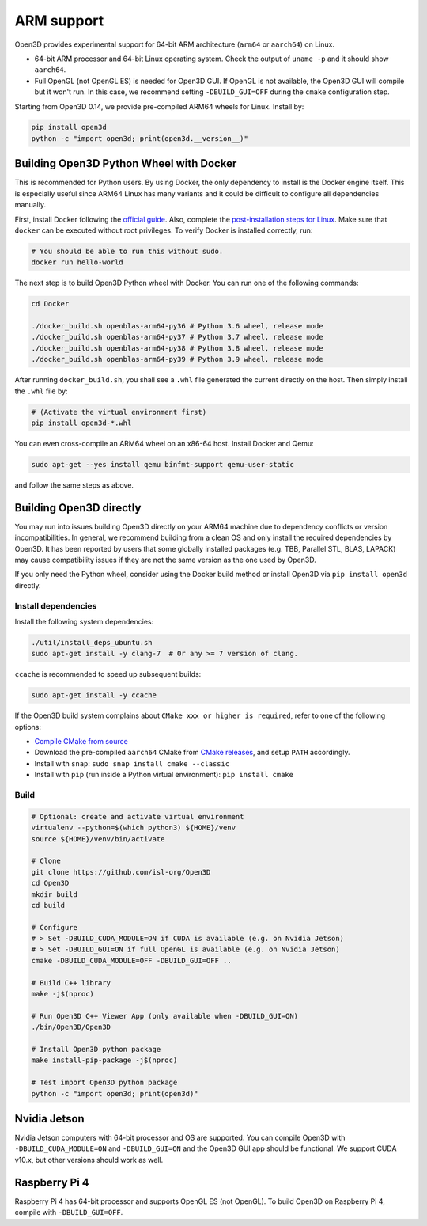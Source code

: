 .. _arm:

ARM support
===========

Open3D provides experimental support for 64-bit ARM architecture (``arm64``
or ``aarch64``) on Linux.

* 64-bit ARM processor and 64-bit Linux operating system. Check the output of
  ``uname -p`` and it should show ``aarch64``.
* Full OpenGL (not OpenGL ES) is needed for Open3D GUI. If OpenGL is not
  available, the Open3D GUI will compile but it won't run. In this case, we
  recommend setting ``-DBUILD_GUI=OFF`` during the ``cmake`` configuration step.

Starting from Open3D 0.14, we provide pre-compiled ARM64 wheels for Linux.
Install by:

.. code-block:: bash

    pip install open3d
    python -c "import open3d; print(open3d.__version__)"

Building Open3D Python Wheel with Docker
----------------------------------------

This is recommended for Python users. By using Docker, the only dependency to
install is the Docker engine itself. This is especially useful since ARM64 Linux
has many variants and it could be difficult to configure all dependencies
manually.

First, install Docker following the `official guide <https://docs.docker.com/get-docker/>`_.
Also, complete the `post-installation steps for Linux <https://docs.docker.com/engine/install/linux-postinstall/>`_.
Make sure that ``docker`` can be executed without root privileges. To verify
Docker is installed correctly, run:

.. code-block:: bash

    # You should be able to run this without sudo.
    docker run hello-world

The next step is to build Open3D Python wheel with Docker. You can run one of
the following commands:

.. code-block:: bash

    cd Docker

    ./docker_build.sh openblas-arm64-py36 # Python 3.6 wheel, release mode
    ./docker_build.sh openblas-arm64-py37 # Python 3.7 wheel, release mode
    ./docker_build.sh openblas-arm64-py38 # Python 3.8 wheel, release mode
    ./docker_build.sh openblas-arm64-py39 # Python 3.9 wheel, release mode

After running ``docker_build.sh``, you shall see a ``.whl`` file generated the
current directly on the host. Then simply install the ``.whl`` file by:

.. code-block:: bash

    # (Activate the virtual environment first)
    pip install open3d-*.whl

You can even cross-compile an ARM64 wheel on an x86-64 host. Install Docker and
Qemu:

.. code-block:: bash

    sudo apt-get --yes install qemu binfmt-support qemu-user-static

and follow the same steps as above.


Building Open3D directly
------------------------

You may run into issues building Open3D directly on your ARM64 machine due to
dependency conflicts or version incompatibilities. In general, we recommend
building from a clean OS and only install the required dependencies by Open3D.
It has been reported by users that some globally installed packages (e.g.
TBB, Parallel STL, BLAS, LAPACK) may cause compatibility issues if they are not
the same version as the one used by Open3D.

If you only need the Python wheel, consider using the Docker build method or
install Open3D via ``pip install open3d`` directly.

Install dependencies
````````````````````

Install the following system dependencies:

.. code-block:: bash

    ./util/install_deps_ubuntu.sh
    sudo apt-get install -y clang-7  # Or any >= 7 version of clang.

``ccache`` is recommended to speed up subsequent builds:

.. code-block:: bash

    sudo apt-get install -y ccache

If the Open3D build system complains about ``CMake xxx or higher is required``,
refer to one of the following options:

* `Compile CMake from source <https://cmake.org/install/>`_
* Download the pre-compiled ``aarch64`` CMake from `CMake releases <https://github.com/Kitware/CMake/releases/>`_,
  and setup ``PATH`` accordingly.
* Install with ``snap``: ``sudo snap install cmake --classic``
* Install with ``pip`` (run inside a Python virtual environment): ``pip install cmake``

Build
`````

.. code-block:: bash

    # Optional: create and activate virtual environment
    virtualenv --python=$(which python3) ${HOME}/venv
    source ${HOME}/venv/bin/activate

    # Clone
    git clone https://github.com/isl-org/Open3D
    cd Open3D
    mkdir build
    cd build

    # Configure
    # > Set -DBUILD_CUDA_MODULE=ON if CUDA is available (e.g. on Nvidia Jetson)
    # > Set -DBUILD_GUI=ON if full OpenGL is available (e.g. on Nvidia Jetson)
    cmake -DBUILD_CUDA_MODULE=OFF -DBUILD_GUI=OFF ..

    # Build C++ library
    make -j$(nproc)

    # Run Open3D C++ Viewer App (only available when -DBUILD_GUI=ON)
    ./bin/Open3D/Open3D

    # Install Open3D python package
    make install-pip-package -j$(nproc)

    # Test import Open3D python package
    python -c "import open3d; print(open3d)"


Nvidia Jetson
-------------

Nvidia Jetson computers with 64-bit processor and OS are supported. You can
compile Open3D with ``-DBUILD_CUDA_MODULE=ON`` and ``-DBUILD_GUI=ON`` and
the Open3D GUI app should be functional. We support CUDA v10.x, but other
versions should work as well.


Raspberry Pi 4
--------------

Raspberry Pi 4 has 64-bit processor and supports OpenGL ES (not OpenGL).
To build Open3D on Raspberry Pi 4, compile with ``-DBUILD_GUI=OFF``.
